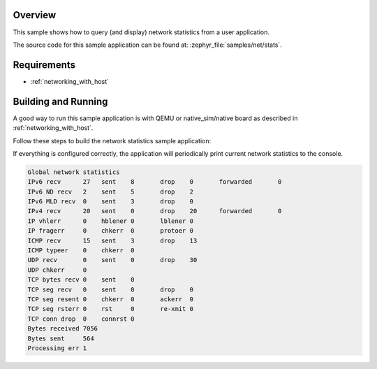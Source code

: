 .. zephyr:code-sample:: net-stats
   :name: Network statistics
   :relevant-api: net_stats

   Query and display network statistics from a user application.

Overview
********

This sample shows how to query (and display) network statistics from a user
application.

The source code for this sample application can be found at:
:zephyr_file:`samples/net/stats`.

Requirements
************

- :ref:`networking_with_host`

Building and Running
********************

A good way to run this sample application is with QEMU or native_sim/native board
as described in :ref:`networking_with_host`.

Follow these steps to build the network statistics sample application:

.. zephyr-app-commands::
   :zephyr-app: samples/net/stats
   :board: <board to use>
   :conf: prj.conf
   :goals: build
   :compact:

If everything is configured correctly, the application will periodically print
current network statistics to the console.

.. code-block:: console

    Global network statistics
    IPv6 recv      27	sent	8	drop	0	forwarded	0
    IPv6 ND recv   2	sent	5	drop	2
    IPv6 MLD recv  0	sent	3	drop	0
    IPv4 recv      20	sent	0	drop	20	forwarded	0
    IP vhlerr      0	hblener	0	lblener	0
    IP fragerr     0	chkerr	0	protoer	0
    ICMP recv      15	sent	3	drop	13
    ICMP typeer    0	chkerr	0
    UDP recv       0	sent	0	drop	30
    UDP chkerr     0
    TCP bytes recv 0	sent	0
    TCP seg recv   0	sent	0	drop	0
    TCP seg resent 0	chkerr	0	ackerr	0
    TCP seg rsterr 0	rst	0	re-xmit	0
    TCP conn drop  0	connrst	0
    Bytes received 7056
    Bytes sent     564
    Processing err 1
